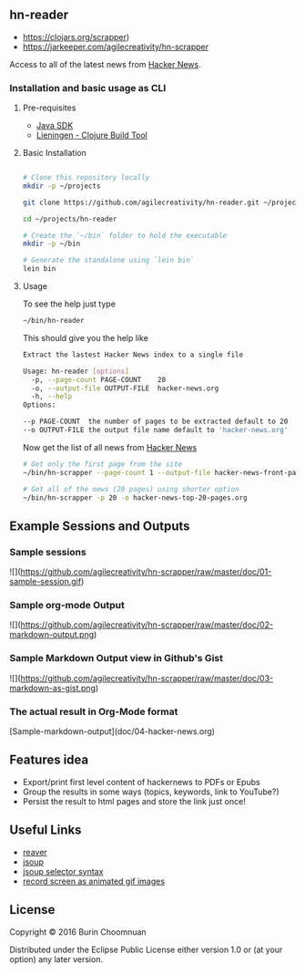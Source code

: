 ** hn-reader

- [[https://img.shields.io/clojars/v/scrapper.svg][https://clojars.org/scrapper]])
- [[https://jarkeeper.com/agilecreativity/hn-scrapper/status.svg][https://jarkeeper.com/agilecreativity/hn-scrapper]]

Access to all of the latest news from [[https://news.ycombinator.com/][Hacker News]].

*** Installation and basic usage as CLI

**** Pre-requisites

- [[http://www.oracle.com/technetwork/java/javase/downloads/jdk8-downloads-2133151.html][Java SDK]]
- [[http://leiningen.org/#install][Lieningen - Clojure Build Tool]]

**** Basic Installation

#+BEGIN_SRC sh

  # Clone this repository locally
  mkdir -p ~/projects

  git clone https://github.com/agilecreativity/hn-reader.git ~/projects/hn-reader

  cd ~/projects/hn-reader

  # Create the `~/bin` folder to hold the executable
  mkdir -p ~/bin

  # Generate the standalone using `lein bin`
  lein bin
#+END_SRC

**** Usage

To see the help just type

#+BEGIN_SRC sh :results silent
~/bin/hn-reader
#+END_SRC

This should give you the help like

#+BEGIN_SRC sh :results silent
  Extract the lastest Hacker News index to a single file

  Usage: hn-reader [options]
    -p, --page-count PAGE-COUNT    20
    -o, --output-file OUTPUT-FILE  hacker-news.org
    -h, --help
  Options:

  --p PAGE-COUNT  the number of pages to be extracted default to 20
  --o OUTPUT-FILE the output file name default to 'hacker-news.org'
#+END_SRC

Now get the list of all news from [[https://news.ycombinator.com/news][Hacker News]]

#+BEGIN_SRC sh :results silent
  # Get only the first page from the site
  ~/bin/hn-scrapper --page-count 1 --output-file hacker-news-front-page.org

  # Get all of the news (20 pages) using shorter option
  ~/bin/hn-scrapper -p 20 -o hacker-news-top-20-pages.org
#+END_SRC

** Example Sessions and Outputs

*** Sample sessions

![](https://github.com/agilecreativity/hn-scrapper/raw/master/doc/01-sample-session.gif)

*** Sample org-mode Output

![](https://github.com/agilecreativity/hn-scrapper/raw/master/doc/02-markdown-output.png)

*** Sample Markdown Output view in Github's Gist

![](https://github.com/agilecreativity/hn-scrapper/raw/master/doc/03-markdown-as-gist.png)

*** The actual result in Org-Mode format

[Sample-markdown-output](doc/04-hacker-news.org)

** Features idea

- Export/print first level content of hackernews to PDFs or Epubs
- Group the results in some ways (topics, keywords, link to YouTube?)
- Persist the result to html pages and store the link just once!

** Useful Links

- [[https://github.com/mischov/reaver][reaver]]
- [[https://github.com/jhy/jsoup/][jsoup]]
- [[https://jsoup.org/cookbook/extracting-data/selector-syntax][jsoup selector syntax]]
- [[https://www.maketecheasier.com/record-screen-as-animated-gif-ubuntu/][record screen as animated gif images]]

** License

Copyright © 2016 Burin Choomnuan

Distributed under the Eclipse Public License either version 1.0 or (at
your option) any later version.
